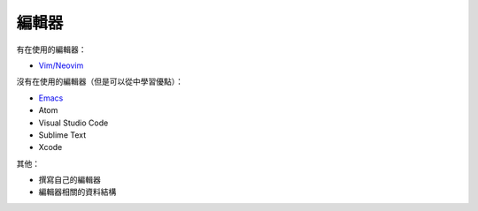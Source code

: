 ========================================
編輯器
========================================

有在使用的編輯器：

* `Vim/Neovim <vim>`_


沒有在使用的編輯器（但是可以從中學習優點）：

* `Emacs <emacs.rst>`_
* Atom
* Visual Studio Code
* Sublime Text
* Xcode


其他：

* 撰寫自己的編輯器
* 編輯器相關的資料結構
